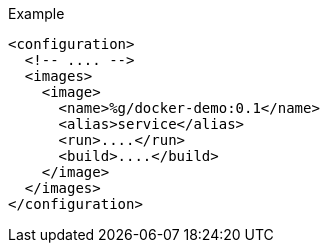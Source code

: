 
.Example
[source,xml,indent=0,subs="verbatim,quotes,attributes"]
----
<configuration>
  <!-- .... -->
  <images>
    <image>
      <name>%g/docker-demo:0.1</name>
      <alias>service</alias>
      <run>....</run>
      <build>....</build>
    </image>
  </images>
</configuration>
----
